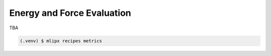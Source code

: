 Energy and Force Evaluation
===========================
TBA

.. code-block:: console

   (.venv) $ mlipx recipes metrics

.. mermaid::
   :align: center

   graph TD

      data['Reference Data incl. DFT E/F']
      data --> CalculateFormationEnergy1
      data --> CalculateFormationEnergy2
      data --> CalculateFormationEnergy3
      data --> CalculateFormationEnergy4

         subgraph Reference
            CalculateFormationEnergy1 --> EvaluateCalculatorResults1
         end

         subgraph mg1["Model 1"]
         CalculateFormationEnergy2 --> EvaluateCalculatorResults2
         EvaluateCalculatorResults2 --> CompareCalculatorResults2
         EvaluateCalculatorResults1 --> CompareCalculatorResults2
         end
         subgraph mg2["Model 2"]
            CalculateFormationEnergy3 --> EvaluateCalculatorResults3
            EvaluateCalculatorResults3 --> CompareCalculatorResults3
            EvaluateCalculatorResults1 --> CompareCalculatorResults3
         end
         subgraph mgn["Model <i>N</i>"]
            CalculateFormationEnergy4 --> EvaluateCalculatorResults4
            EvaluateCalculatorResults4 --> CompareCalculatorResults4
            EvaluateCalculatorResults1 --> CompareCalculatorResults4
         end


.. jupyter-execute::
   :hide-code:

   from mlipx.doc_utils import show
   show("eform_per_atom.json")

.. jupyter-execute::
   :hide-code:

   show("fmax.json")

.. jupyter-execute::
   :hide-code:

   show("adjusted_eform_error_per_atom.json")

.. jupyter-execute::
   :hide-code:

   show("fmax_error.json")


.. dropdown:: Content of :code:`main.py`

   .. literalinclude:: ../../../examples/metrics/main.py
      :language: Python


.. dropdown:: Content of :code:`models.py`

   .. literalinclude:: ../../../examples/metrics/models.py
      :language: Python
